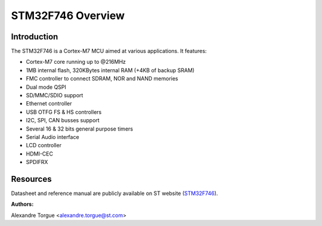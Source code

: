 STM32F746 Overview
==================

Introduction
------------

The STM32F746 is a Cortex-M7 MCU aimed at various applications.
It features:

- Cortex-M7 core running up to @216MHz
- 1MB internal flash, 320KBytes internal RAM (+4KB of backup SRAM)
- FMC controller to connect SDRAM, NOR and NAND memories
- Dual mode QSPI
- SD/MMC/SDIO support
- Ethernet controller
- USB OTFG FS & HS controllers
- I2C, SPI, CAN busses support
- Several 16 & 32 bits general purpose timers
- Serial Audio interface
- LCD controller
- HDMI-CEC
- SPDIFRX

Resources
---------

Datasheet and reference manual are publicly available on ST website (STM32F746_).

.. _STM32F746: http://www.st.com/content/st_com/en/products/microcontrollers/stm32-32-bit-arm-cortex-mcus/stm32f7-series/stm32f7x6/stm32f746ng.html

:Authors:

Alexandre Torgue <alexandre.torgue@st.com>
